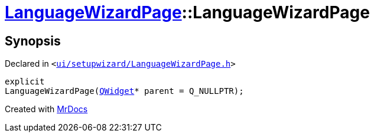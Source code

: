 [#LanguageWizardPage-2constructor]
= xref:LanguageWizardPage.adoc[LanguageWizardPage]::LanguageWizardPage
:relfileprefix: ../
:mrdocs:


== Synopsis

Declared in `&lt;https://github.com/PrismLauncher/PrismLauncher/blob/develop/launcher/ui/setupwizard/LanguageWizardPage.h#L10[ui&sol;setupwizard&sol;LanguageWizardPage&period;h]&gt;`

[source,cpp,subs="verbatim,replacements,macros,-callouts"]
----
explicit
LanguageWizardPage(xref:QWidget.adoc[QWidget]* parent = Q&lowbar;NULLPTR);
----



[.small]#Created with https://www.mrdocs.com[MrDocs]#
